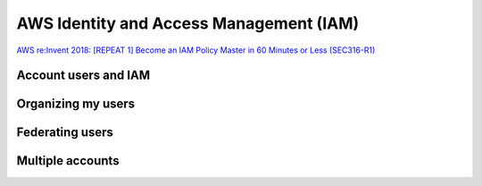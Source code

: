 AWS Identity and Access Management (IAM)
########################################

`AWS re:Invent 2018: [REPEAT 1] Become an IAM Policy Master in 60 Minutes or Less (SEC316-R1) <https://www.youtube.com/watch?v=YQsK4MtsELU&feature=emb_logo>`_

Account users and IAM
*********************

Organizing my users
*******************

Federating users
****************

Multiple accounts
*****************
